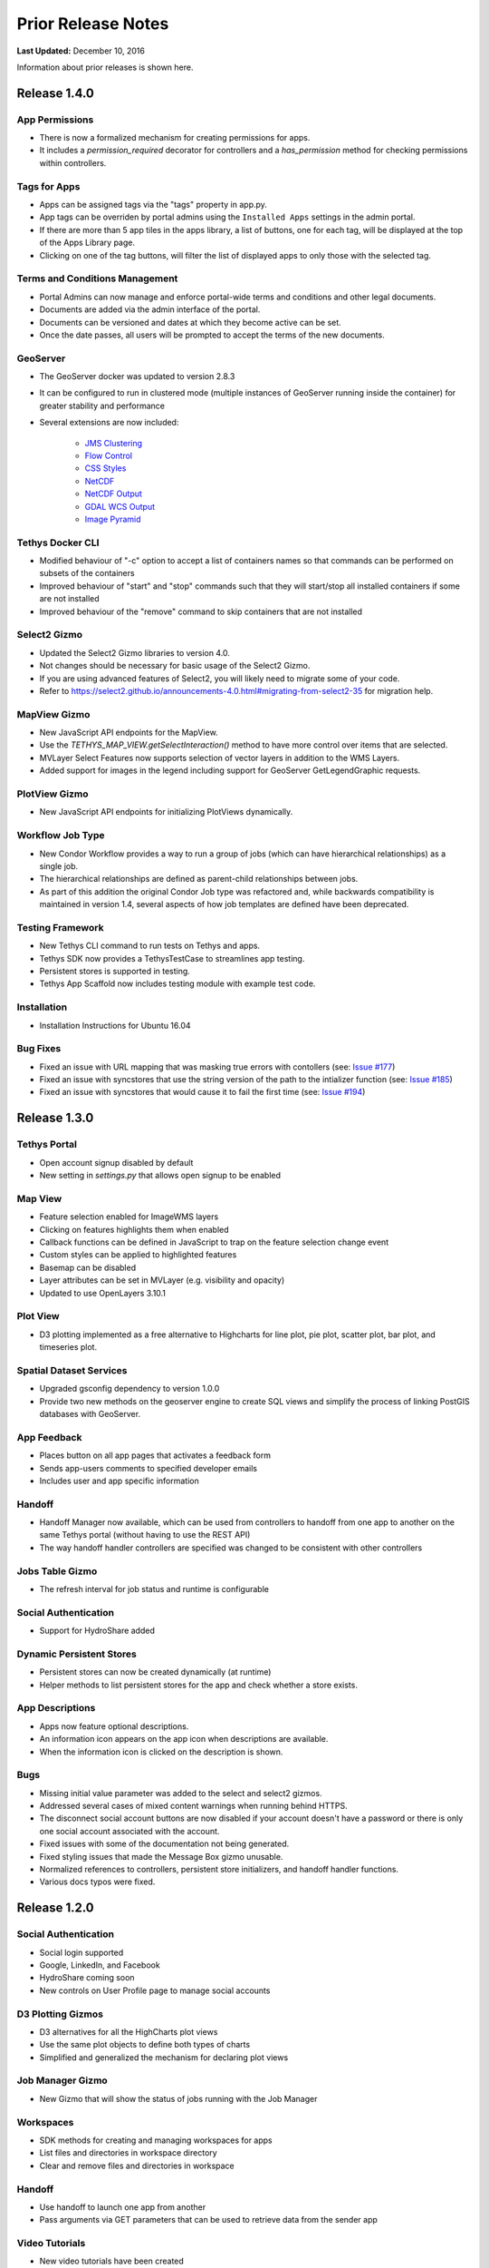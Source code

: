 *******************
Prior Release Notes
*******************

**Last Updated:** December 10, 2016

Information about prior releases is shown here.

Release 1.4.0
=============

App Permissions
---------------

* There is now a formalized mechanism for creating permissions for apps.
* It includes a `permission_required` decorator for controllers and a `has_permission` method for checking permissions within controllers.

Tags for Apps
-------------

* Apps can be assigned tags via the "tags" property in app.py.
* App tags can be overriden by portal admins using the ``Installed Apps`` settings in the admin portal.
* If there are more than 5 app tiles in the apps library, a list of buttons, one for each tag, will be displayed at the top of the Apps Library page.
* Clicking on one of the tag buttons, will filter the list of displayed apps to only those with the selected tag.

Terms and Conditions Management
-------------------------------

* Portal Admins can now manage and enforce portal-wide terms and conditions and other legal documents.
* Documents are added via the admin interface of the portal.
* Documents can be versioned and dates at which they become active can be set.
* Once the date passes, all users will be prompted to accept the terms of the new documents.

GeoServer
---------

* The GeoServer docker was updated to version 2.8.3
* It can be configured to run in clustered mode (multiple instances of GeoServer running inside the container) for greater stability and performance
* Several extensions are now included:

   * `JMS Clustering <http://docs.geoserver.org/2.8.x/en/user/community/jms-cluster/index.html>`_
   * `Flow Control <http://docs.geoserver.org/2.8.x/en/user/extensions/css/index.html>`_
   * `CSS Styles <http://docs.geoserver.org/2.8.x/en/user/extensions/controlflow/index.html>`_
   * `NetCDF <http://docs.geoserver.org/2.8.x/en/user/extensions/netcdf/netcdf.html>`_
   * `NetCDF Output <http://docs.geoserver.org/2.8.x/en/user/extensions/netcdf-out/index.html>`_
   * `GDAL WCS Output <http://docs.geoserver.org/2.8.x/en/user/community/gdal/index.html>`_
   * `Image Pyramid <http://docs.geoserver.org/2.8.x/en/user/tutorials/imagepyramid/imagepyramid.html>`_

Tethys Docker CLI
-----------------

* Modified behaviour of "-c" option to accept a list of containers names so that commands can be performed on subsets of the containers
* Improved behaviour of "start" and "stop" commands such that they will start/stop all installed containers if some are not installed
* Improved behaviour of the "remove" command to skip containers that are not installed

Select2 Gizmo
-------------

* Updated the Select2 Gizmo libraries to version 4.0.
* Not changes should be necessary for basic usage of the Select2 Gizmo.
* If you are using advanced features of Select2, you will likely need to migrate some of your code.
* Refer to `<https://select2.github.io/announcements-4.0.html#migrating-from-select2-35>`_ for migration help.

MapView Gizmo
-------------

* New JavaScript API endpoints for the MapView.
* Use the `TETHYS_MAP_VIEW.getSelectInteraction()` method to have more control over items that are selected.
* MVLayer Select Features now supports selection of vector layers in addition to the WMS Layers.
* Added support for images in the legend including support for GeoServer GetLegendGraphic requests.

PlotView Gizmo
--------------

* New JavaScript API endpoints for initializing PlotViews dynamically.

Workflow Job Type
-----------------

* New Condor Workflow provides a way to run a group of jobs (which can have hierarchical relationships) as a single job.
* The hierarchical relationships are defined as parent-child relationships between jobs.
* As part of this addition the original Condor Job type was refactored and, while backwards compatibility is maintained in version 1.4, several aspects of how job templates are defined have been deprecated.

Testing Framework
-----------------

* New Tethys CLI command to run tests on Tethys and apps.
* Tethys SDK now provides a TethysTestCase to streamlines app testing.
* Persistent stores is supported in testing.
* Tethys App Scaffold now includes testing module with example test code.

Installation
------------

* Installation Instructions for Ubuntu 16.04

Bug Fixes
---------

* Fixed an issue with URL mapping that was masking true errors with contollers (see: `Issue #177 <https://github.com/tethysplatform/tethys/issues/177>`_)
* Fixed an issue with syncstores that use the string version of the path to the intializer function (see: `Issue #185 <https://github.com/tethysplatform/tethys/issues/185>`_)
* Fixed an issue with syncstores that would cause it to fail the first time (see: `Issue #194 <https://github.com/tethysplatform/tethys/issues/194>`_)

Release 1.3.0
=============

Tethys Portal
-------------

* Open account signup disabled by default
* New setting in `settings.py` that allows open signup to be enabled

Map View
--------

* Feature selection enabled for ImageWMS layers
* Clicking on features highlights them when enabled
* Callback functions can be defined in JavaScript to trap on the feature selection change event
* Custom styles can be applied to highlighted features
* Basemap can be disabled
* Layer attributes can be set in MVLayer (e.g. visibility and opacity)
* Updated to use OpenLayers 3.10.1

Plot View
---------

* D3 plotting implemented as a free alternative to Highcharts for line plot, pie plot, scatter plot, bar plot, and timeseries plot.

Spatial Dataset Services
------------------------

* Upgraded gsconfig dependency to version 1.0.0
* Provide two new methods on the geoserver engine to create SQL views and simplify the process of linking PostGIS databases with GeoServer.

App Feedback
------------

* Places button on all app pages that activates a feedback form
* Sends app-users comments to specified developer emails
* Includes user and app specific information

Handoff
-------

* Handoff Manager now available, which can be used from controllers to handoff from one app to another on the same Tethys portal (without having to use the REST API)
* The way handoff handler controllers are specified was changed to be consistent with other controllers

Jobs Table Gizmo
----------------

* The refresh interval for job status and runtime is configurable

Social Authentication
---------------------

* Support for HydroShare added

Dynamic Persistent Stores
-------------------------

* Persistent stores can now be created dynamically (at runtime)
* Helper methods to list persistent stores for the app and check whether a store exists.

App Descriptions
----------------

* Apps now feature optional descriptions.
* An information icon appears on the app icon when descriptions are available.
* When the information icon is clicked on the description is shown.

Bugs
----

* Missing initial value parameter was added to the select and select2 gizmos.
* Addressed several cases of mixed content warnings when running behind HTTPS.
* The disconnect social account buttons are now disabled if your account doesn't have a password or there is only one social account associated with the account.
* Fixed issues with some of the documentation not being generated.
* Fixed styling issues that made the Message Box gizmo unusable.
* Normalized references to controllers, persistent store initializers, and handoff handler functions.
* Various docs typos were fixed.

Release 1.2.0
=============

Social Authentication
---------------------

* Social login supported
* Google, LinkedIn, and Facebook
* HydroShare coming soon
* New controls on User Profile page to manage social accounts


D3 Plotting Gizmos
------------------

* D3 alternatives for all the HighCharts plot views
* Use the same plot objects to define both types of charts
* Simplified and generalized the mechanism for declaring plot views

Job Manager Gizmo
-----------------

* New Gizmo that will show the status of jobs running with the Job Manager

Workspaces
----------

* SDK methods for creating and managing workspaces for apps
* List files and directories in workspace directory
* Clear and remove files and directories in workspace

Handoff
-------

* Use handoff to launch one app from another
* Pass arguments via GET parameters that can be used to retrieve data from the sender app

Video Tutorials
---------------

* New video tutorials have been created
* The videos highlight working with different software suite elements
* CKAN, GeoServer, PostGIS
* Advanced user input forms
* Advanced Mapping and Plotting Gizmos

New Location for Tethys SDK
---------------------------

* Tethys SDK methods centralized to a new convenient package: tethys_sdk

Persistent Stores Changes
-------------------------

* Moved the get_persistent_stores_engine() method to the TethysAppBase class.
* To call the method import your :term:`app class` and call it on the class.
* The old get_persistent_stores_engine() method has been flagged for deprecation.

Command Line Interface
----------------------

* New management commands including ``createsuperuser``, ``collectworkspaces``, and ``collectall``
* Modified behavior of ``syncdb`` management command, which now makes and then applies migrations.


Release 1.1.0
=============

Gizmos
------

* Options objects for configuring gizmos
* Many improvements to Map View

  * Improved layer support including GeoJSON, KML, WMS services, and ArcGIS REST services
  * Added a mechanism for creating legends
  * Added drawing capabilities
  * Upgraded to OpenLayers version 3.5.0

* New objects for simplifying Highcharts plot creation

  * HighChartsLinePlot
  * HighChartsScatterPlot
  * HighChartsPolarPlot
  * HighChartsPiePlot
  * HighChartsBarPlot
  * HighChartsTimeSeries
  * HighChartsAreaRange

* Added the ability to draw a box on Google Map View

Tethys Portal Features
----------------------

* Reset forgotten passwords
* Bypass the home page and redirect to apps library
* Rename the apps library page title
* The two mobile menus were combined into a single mobile menu
* Dataset Services and Web Processing Services admin settings combined into a single category called Tethys Services
* Added "Powered by Tethys Platform" attribution to footer

Job Manager
-----------

* Provides a unified interface for all apps to create submit and monitor computing jobs
* Abstracts the CondorPy module to provide a higher-level interface with computing jobs
* Allows definition of job templates in the app.py module of apps projects


Documentation Updates
---------------------

* Added documentation about the Software Suite and the relationship between each software component and the APIs in the SDK is provided
* Documentation for manual download and installation of Docker images
* Added system requirements to documentation

Bug Fixes
---------

* Naming new app projects during scaffolding is more robust
* Fixed bugs with fetch climate Gizmo
* Addressed issue caused by usernames that included periods (.) and other characters
* Made header more responsive to long names to prevent header from wrapping and obscuring controls
* Fixed bug with tethys gen apache command
* Addressed bug that occurred when naming WPS services with uppercase letters

Other
-----

* Added parameter of UrlMap that can be used to specify custom regular expressions for URL search patterns
* Added validation to service engines
* Custom collectstatic command that automatically symbolically links the public/static directories of Tethys apps to the static directory
* Added "list" methods for dataset services and web processing services to allow app developers to list all available services registered on the Tethys Portal instance
